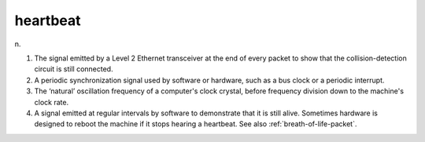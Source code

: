 .. _heartbeat:

============================================================
heartbeat
============================================================

n\.

1.
   The signal emitted by a Level 2 Ethernet transceiver at the end of every packet to show that the collision-detection circuit is still connected.

2.
   A periodic synchronization signal used by software or hardware, such as a bus clock or a periodic interrupt.

3.
   The ‘natural’ oscillation frequency of a computer's clock crystal, before frequency division down to the machine's clock rate.

4.
   A signal emitted at regular intervals by software to demonstrate that it is still alive.
   Sometimes hardware is designed to reboot the machine if it stops hearing a heartbeat.
   See also :ref:`breath-of-life-packet`\.

